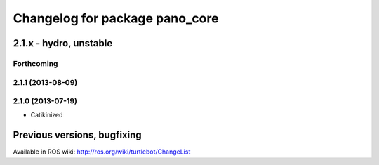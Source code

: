 ^^^^^^^^^^^^^^^^^^^^^^^^^^^^^^^
Changelog for package pano_core
^^^^^^^^^^^^^^^^^^^^^^^^^^^^^^^

2.1.x - hydro, unstable
=======================

Forthcoming
-----------

2.1.1 (2013-08-09)
------------------

2.1.0 (2013-07-19)
------------------
* Catikinized


Previous versions, bugfixing
============================

Available in ROS wiki: http://ros.org/wiki/turtlebot/ChangeList
